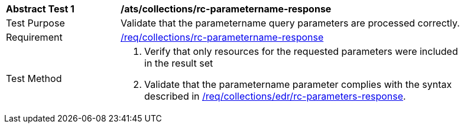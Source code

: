 [[ats_collections_rc-parametername-response]]
[width="90%",cols="2,6a"]
|===
^|*Abstract Test {counter:ats-id}* |*/ats/collections/rc-parametername-response*
^|Test Purpose |Validate that the parametername query parameters are processed correctly.
^|Requirement |<<req_collections_rc-parametername-response,/req/collections/rc-parametername-response>>
^|Test Method |. Verify that only resources for the requested parameters were included in the result set
. Validate that the parametername parameter complies with the syntax described in <<req_collections_rc-time-response,/req/collections/edr/rc-parameters-response>>.
|===

